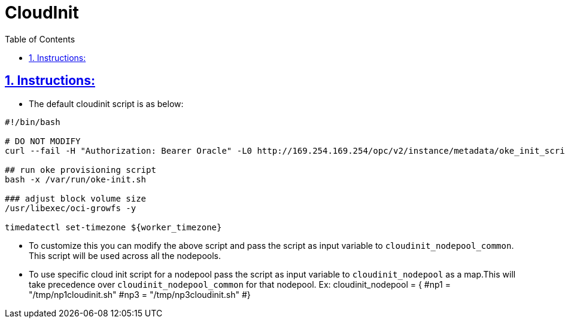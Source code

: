= CloudInit
:idprefix:
:idseparator: -
:sectlinks:
:sectnums:
:toc: auto

:uri-cloudinit: https://docs.oracle.com/en-us/iaas/Content/ContEng/Tasks/contengusingcustomcloudinitscripts.htm

== Instructions:

* The default cloudinit script is as below:
----
#!/bin/bash

# DO NOT MODIFY
curl --fail -H "Authorization: Bearer Oracle" -L0 http://169.254.169.254/opc/v2/instance/metadata/oke_init_script | base64 --decode >/var/run/oke-init.sh

## run oke provisioning script
bash -x /var/run/oke-init.sh

### adjust block volume size
/usr/libexec/oci-growfs -y

timedatectl set-timezone ${worker_timezone}
----

* To customize this you can modify the above script and pass the script as input variable to `cloudinit_nodepool_common`. This script will be used across all the nodepools.

* To use specific cloud init script for a nodepool pass the script as input variable to `cloudinit_nodepool` as a map.This will take precedence over `cloudinit_nodepool_common` for that nodepool.
Ex: cloudinit_nodepool        = {
  #np1 = "/tmp/np1cloudinit.sh"
  #np3 = "/tmp/np3cloudinit.sh"
#}



